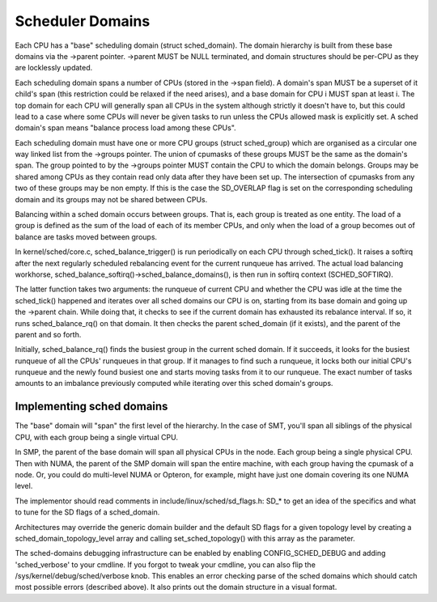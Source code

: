 =================
Scheduler Domains
=================

Each CPU has a "base" scheduling domain (struct sched_domain). The domain
hierarchy is built from these base domains via the ->parent pointer. ->parent
MUST be NULL terminated, and domain structures should be per-CPU as they are
locklessly updated.

Each scheduling domain spans a number of CPUs (stored in the ->span field).
A domain's span MUST be a superset of it child's span (this restriction could
be relaxed if the need arises), and a base domain for CPU i MUST span at least
i. The top domain for each CPU will generally span all CPUs in the system
although strictly it doesn't have to, but this could lead to a case where some
CPUs will never be given tasks to run unless the CPUs allowed mask is
explicitly set. A sched domain's span means "balance process load among these
CPUs".

Each scheduling domain must have one or more CPU groups (struct sched_group)
which are organised as a circular one way linked list from the ->groups
pointer. The union of cpumasks of these groups MUST be the same as the
domain's span. The group pointed to by the ->groups pointer MUST contain the CPU
to which the domain belongs. Groups may be shared among CPUs as they contain
read only data after they have been set up. The intersection of cpumasks from
any two of these groups may be non empty. If this is the case the SD_OVERLAP
flag is set on the corresponding scheduling domain and its groups may not be
shared between CPUs.

Balancing within a sched domain occurs between groups. That is, each group
is treated as one entity. The load of a group is defined as the sum of the
load of each of its member CPUs, and only when the load of a group becomes
out of balance are tasks moved between groups.

In kernel/sched/core.c, sched_balance_trigger() is run periodically on each CPU
through sched_tick(). It raises a softirq after the next regularly scheduled
rebalancing event for the current runqueue has arrived. The actual load
balancing workhorse, sched_balance_softirq()->sched_balance_domains(), is then run
in softirq context (SCHED_SOFTIRQ).

The latter function takes two arguments: the runqueue of current CPU and whether
the CPU was idle at the time the sched_tick() happened and iterates over all
sched domains our CPU is on, starting from its base domain and going up the ->parent
chain. While doing that, it checks to see if the current domain has exhausted its
rebalance interval. If so, it runs sched_balance_rq() on that domain. It then checks
the parent sched_domain (if it exists), and the parent of the parent and so
forth.

Initially, sched_balance_rq() finds the busiest group in the current sched domain.
If it succeeds, it looks for the busiest runqueue of all the CPUs' runqueues in
that group. If it manages to find such a runqueue, it locks both our initial
CPU's runqueue and the newly found busiest one and starts moving tasks from it
to our runqueue. The exact number of tasks amounts to an imbalance previously
computed while iterating over this sched domain's groups.

Implementing sched domains
==========================

The "base" domain will "span" the first level of the hierarchy. In the case
of SMT, you'll span all siblings of the physical CPU, with each group being
a single virtual CPU.

In SMP, the parent of the base domain will span all physical CPUs in the
node. Each group being a single physical CPU. Then with NUMA, the parent
of the SMP domain will span the entire machine, with each group having the
cpumask of a node. Or, you could do multi-level NUMA or Opteron, for example,
might have just one domain covering its one NUMA level.

The implementor should read comments in include/linux/sched/sd_flags.h:
SD_* to get an idea of the specifics and what to tune for the SD flags
of a sched_domain.

Architectures may override the generic domain builder and the default SD flags
for a given topology level by creating a sched_domain_topology_level array and
calling set_sched_topology() with this array as the parameter.

The sched-domains debugging infrastructure can be enabled by enabling
CONFIG_SCHED_DEBUG and adding 'sched_verbose' to your cmdline. If you
forgot to tweak your cmdline, you can also flip the
/sys/kernel/debug/sched/verbose knob. This enables an error checking parse of
the sched domains which should catch most possible errors (described above). It
also prints out the domain structure in a visual format.
